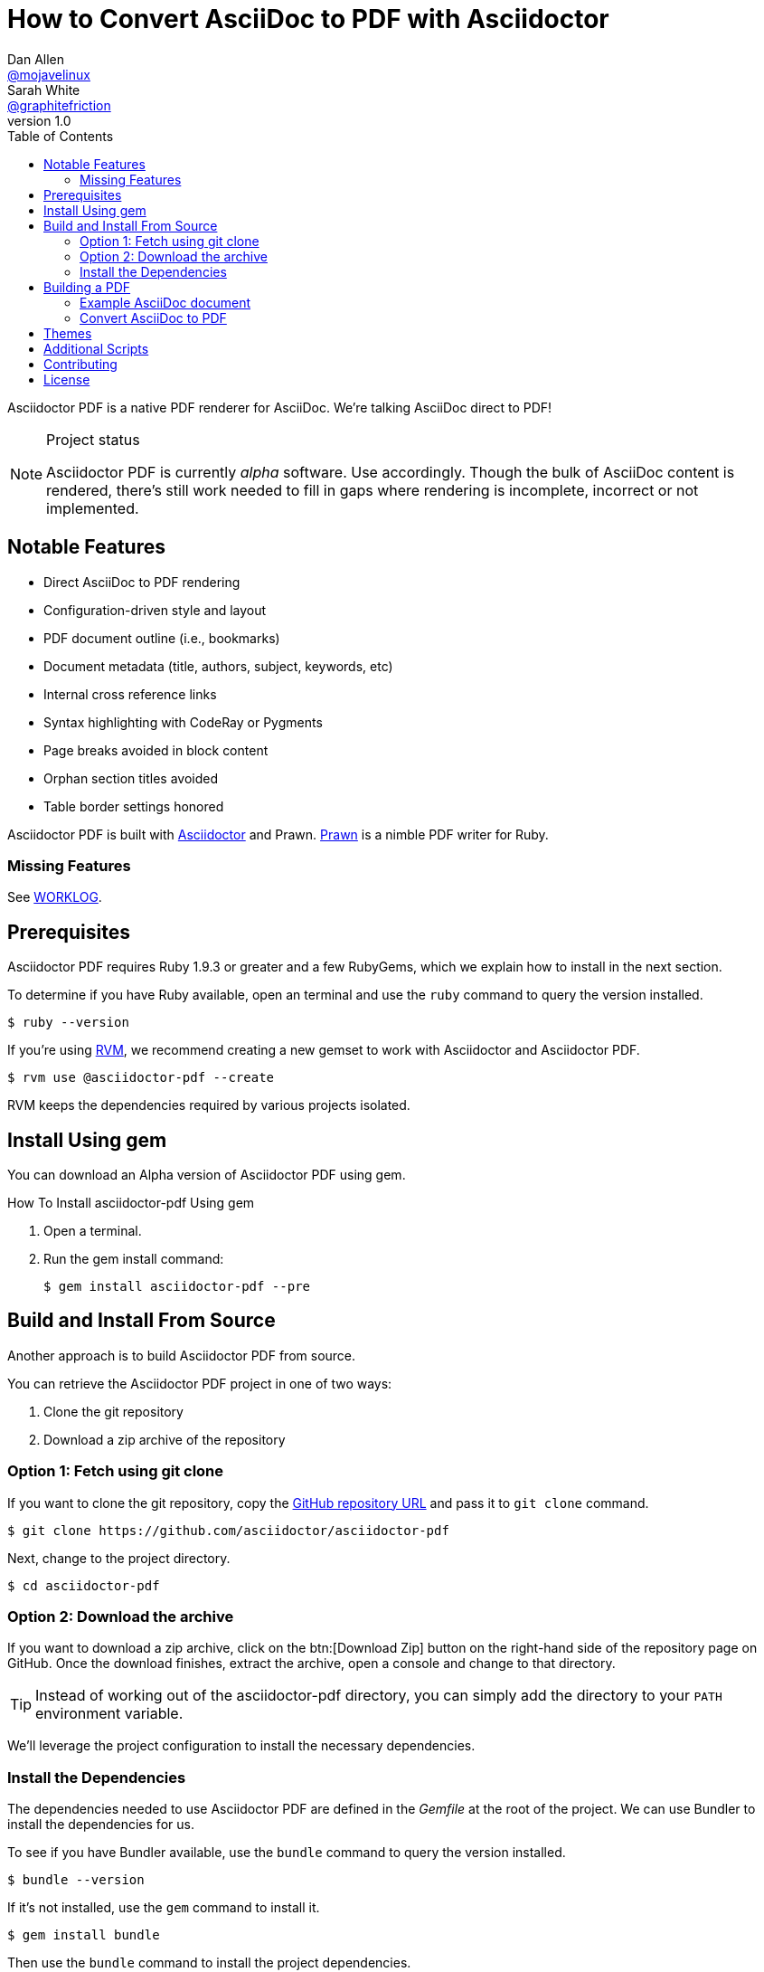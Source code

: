 // View this document online at http://asciidoctor.org/docs/convert-asciidoc-to-pdf/
= How to Convert AsciiDoc to PDF with Asciidoctor
Dan Allen <https://github.com/mojavelinux[@mojavelinux]>; Sarah White <https://github.com/graphitefriction[@graphitefriction]>
v1.0
:description: Asciidoctor PDF is a direct AsciiDoc to PDF renderer. The generate-pdf script converts an AsciiDoc document to a PDF.
:keywords: asciidoctor-pdf, Asciidoctor, AsciiDoc, PDF, convert, Prawn, generate, theme, Ruby, modern, generate-pdf
:page-layout: base
:page-description: {description}
:page-keywords: {keywords}
:compat-mode!:
ifdef::awestruct[]
:toc:
:toc-placement: preamble
endif::awestruct[]
ifndef::awestruct[]
:toc: right
:icons: font
:idprefix:
:idseparator: -
:sectanchors:
:source-highlighter: highlight.js
endif::awestruct[]
:source-language: asciidoc
:example-caption!:
:figure-caption!:
:imagesdir: ../images
:includedir: _includes
:project-name: Asciidoctor PDF
:project-handle: asciidoctor-pdf
// URLs
:uri-repo: https://github.com/asciidoctor/asciidoctor-pdf
:uri-issues: {uri-repo}/issues
:uri-prawn: http://prawn.majesticseacreature.com
:uri-rvm: http://rvm.io
:uri-home: http://asciidoctor.org
:uri-notice: {uri-repo}/blob/master/NOTICE.adoc
:uri-license: {uri-repo}/blob/master/LICENSE.adoc
:uri-worklog: {uri-repo}/blob/master/WORKLOG.adoc
:uri-cdi: https://github.com/cdi-spec/cdi/tree/master/spec
:uri-mojavelinux: https://github.com/mojavelinux
:uri-graphitefriction: https://github.com/graphitefriction
:uri-mailinglist: http://discuss.asciidoctor.org
:uri-examples: {uri-repo}/tree/master/examples
:uri-themes: {uri-repo}/tree/master/data/themes

Asciidoctor PDF is a native PDF renderer for AsciiDoc.
We're talking AsciiDoc direct to PDF!

.Project status
[NOTE]
====
{project-name} is currently _alpha_ software.
Use accordingly.
Though the bulk of AsciiDoc content is rendered, there's still work needed to fill in gaps where rendering is incomplete, incorrect or not implemented.
====

== Notable Features

* Direct AsciiDoc to PDF rendering
* Configuration-driven style and layout
* PDF document outline (i.e., bookmarks)
* Document metadata (title, authors, subject, keywords, etc)
* Internal cross reference links
* Syntax highlighting with CodeRay or Pygments
* Page breaks avoided in block content
* Orphan section titles avoided
* Table border settings honored
// ^

{project-name} is built with {uri-home}[Asciidoctor] and Prawn.
{uri-prawn}[Prawn] is a nimble PDF writer for Ruby.

=== Missing Features

See {uri-worklog}[WORKLOG].

== Prerequisites

Asciidoctor PDF requires Ruby 1.9.3 or greater and a few RubyGems, which we explain how to install in the next section.

To determine if you have Ruby available, open an terminal and use the `ruby` command to query the version installed.

 $ ruby --version

If you're using {uri-rvm}[RVM], we recommend creating a new gemset to work with Asciidoctor and {project-name}.

 $ rvm use @asciidoctor-pdf --create

RVM keeps the dependencies required by various projects isolated.

== Install Using +gem+
You can download an Alpha version of {project-name} using +gem+.

.How To Install asciidoctor-pdf Using +gem+
. Open a terminal.
. Run the +gem install+ command:

 $ gem install asciidoctor-pdf --pre

== Build and Install From Source
Another approach is to build {project-name} from source.

You can retrieve the {project-name} project in one of two ways:

. Clone the git repository
. Download a zip archive of the repository

=== Option 1: Fetch using git clone

If you want to clone the git repository, copy the {uri-repo}[GitHub repository URL] and pass it to `git clone` command.

 $ git clone https://github.com/asciidoctor/asciidoctor-pdf

Next, change to the project directory.

 $ cd asciidoctor-pdf

=== Option 2: Download the archive

If you want to download a zip archive, click on the btn:[Download Zip] button on the right-hand side of the repository page on GitHub.
Once the download finishes, extract the archive, open a console and change to that directory.

TIP: Instead of working out of the {project-handle} directory, you can simply add the directory to your `PATH` environment variable.

We'll leverage the project configuration to install the necessary dependencies.

=== Install the Dependencies

The dependencies needed to use {project-name} are defined in the [file]_Gemfile_ at the root of the project.
We can use Bundler to install the dependencies for us.

To see if you have Bundler available, use the `bundle` command to query the version installed.

 $ bundle --version

If it's not installed, use the `gem` command to install it.

 $ gem install bundle

Then use the `bundle` command to install the project dependencies.

 $ bundle install

You're now ready to use {project-name}.
Let's grab an AsciiDoc document to distill.

== Building a PDF

=== Example AsciiDoc document

If you don't already have an AsciiDoc document, you can use the [file]_example.adoc_ file found in the {uri-examples}[examples directory] of the {project-name} repository.

.example.adoc
[source]
----
= Document Title
Doc Writer <doc@example.com>
:doctype: book
:source-highlighter: coderay
:listing-caption: Listing

A simple http://asciidoc.org[AsciiDoc] document.

== Introduction

A paragraph followed by a simple list with square bullets.

[square]
* item 1
* item 2

Here's how you say ``Hello, World!'' in Prawn:

.Create a basic PDF document using Prawn
[source,ruby]
....
require 'prawn'

Prawn::Document.generate 'example.pdf' do
  text 'Hello, World!'
end
....
----

It's time to convert the AsciiDoc document direct to PDF.

=== Convert AsciiDoc to PDF

==== Use the +gem+ 

If you installed {project-name} using +gem+, you can run the build command from anywhere on your system.

.How To Generate a PDF Using {project-name} +gem+ Version
. Move to the directory containing your `.adoc` file to convert.
. Run the build command:

 $ asciidoctor-pdf filename.adoc

. Open the resulting PDF, which is saved in the same directory in which you executed the command.

==== Use the Script
The `asciidoctor-pdf` script converts an AsciiDoc document to a PDF.

From the root of your project, pass your AsciiDoc document to the script.

 $ ruby bin/asciidoctor-pdf example.adoc

When the script completes, you should see the file [file]_example.pdf_ in the same directory.
Open that file with a PDF viewer to see the result.

.Example PDF document rendered in a PDF viewer
image::example-pdf-screenshot.png[Screenshot of PDF document]

You're also encouraged to try rendering the documents in the examples directory to see more of what {project-name} can do.
Another example is the {uri-cdi}[CDI Specification].

The pain of the DocBook toolchain should be melting away about now.

== Themes

The layout and styling of the PDF is driven by a YAML configuration file.
See the files [file]_default-theme.yml_ and [file]_asciidoctor-theme.yml_ found in the {uri-themes}[data/themes directory] for examples.

== Additional Scripts

{project-name} also provides a shell script that invokes GhostScript (`gs`) to optimize and compress the generated PDF with minimal impact on quality.
You must have Ghostscript installed to use it.

Here's an example usage:

 $ ./bin/optimize-pdf example.pdf

The command will generate the file [file]_example-optimized.pdf_ in the current directory.
If a file is found with the extension `.pdfmarks` and the same rootname as the input file, it is used to add metadata to the generated PDF document.
This file is necessary to preserve the document metadata since Ghostscript will otherwise drop it.
That's why Asciidoctor PDF always creates this file in addition to the PDF.

== Contributing

In the spirit of free software, _everyone_ is encouraged to help improve this project.

To contribute code, simply fork the project on GitHub, hack away and send a pull request with your proposed changes.

Feel free to use the {uri-issues}[issue tracker] or {uri-mailinglist}[Asciidoctor mailing list] to provide feedback or suggestions in other ways.

== License

{project-name} was written by {uri-mojavelinux}[Dan Allen] and {uri-graphitefriction}[Sarah White] of OpenDevise Inc. on behalf of the Asciidoctor Project.

Copyright (C) 2014 OpenDevise Inc. and the Asciidoctor Project.
Free use of this software is granted under the terms of the MIT License.

For the full text of the license, see the {uri-license}[LICENSE] file.
Refer to the {uri-notice}[NOTICE] file for information about third-party Open Source software in use.
